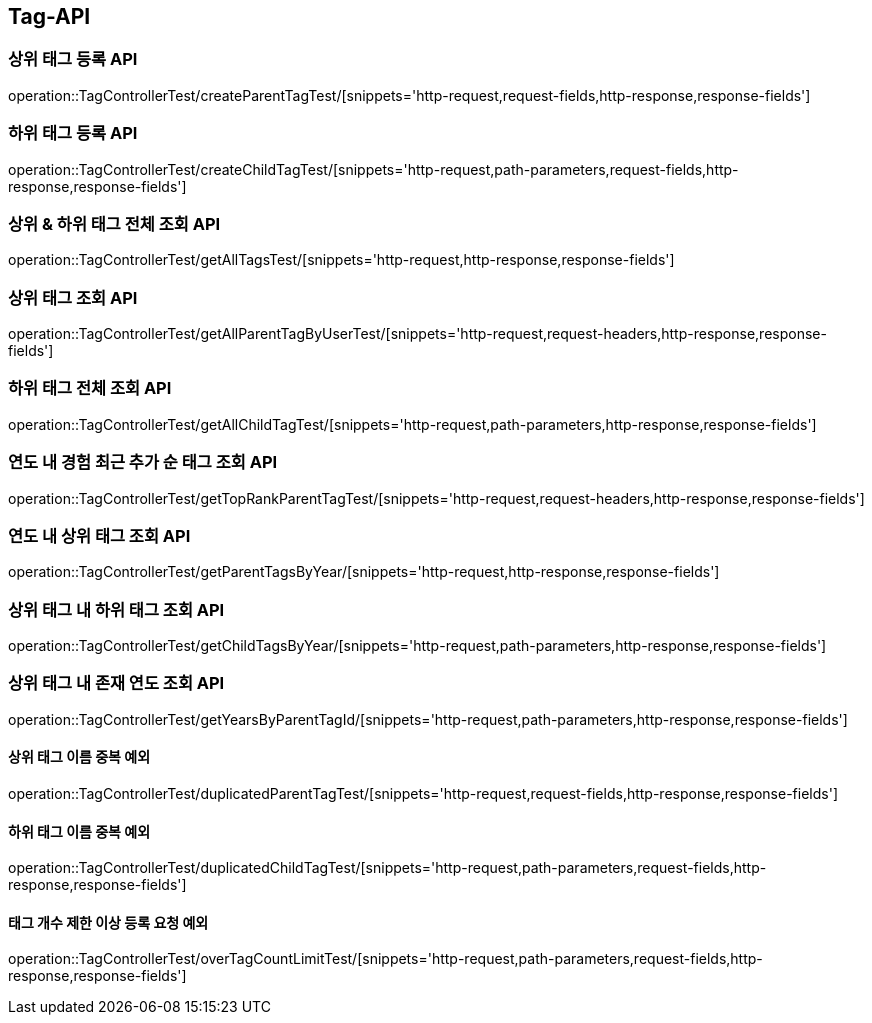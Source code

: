 [[Tag-API]]
== Tag-API

[[CreateParentTagTest]]
=== 상위 태그 등록 API

operation::TagControllerTest/createParentTagTest/[snippets='http-request,request-fields,http-response,response-fields']

[[CreateChildTagTest]]
=== 하위 태그 등록 API

operation::TagControllerTest/createChildTagTest/[snippets='http-request,path-parameters,request-fields,http-response,response-fields']

[[GetAllTagTest]]
=== 상위 & 하위 태그 전체 조회 API

operation::TagControllerTest/getAllTagsTest/[snippets='http-request,http-response,response-fields']

[[GetParentTagTest]]
=== 상위 태그 조회 API

operation::TagControllerTest/getAllParentTagByUserTest/[snippets='http-request,request-headers,http-response,response-fields']

[[GetChildTagTest]]
=== 하위 태그 전체 조회 API

operation::TagControllerTest/getAllChildTagTest/[snippets='http-request,path-parameters,http-response,response-fields']

[[GetTopRankTagTest]]
=== 연도 내 경험 최근 추가 순 태그 조회 API

operation::TagControllerTest/getTopRankParentTagTest/[snippets='http-request,request-headers,http-response,response-fields']

[[GetParentTagsByFilter]]
=== 연도 내 상위 태그 조회 API

operation::TagControllerTest/getParentTagsByYear/[snippets='http-request,http-response,response-fields']

[[GetChildTagsByFilter]]
=== 상위 태그 내 하위 태그 조회 API

operation::TagControllerTest/getChildTagsByYear/[snippets='http-request,path-parameters,http-response,response-fields']

[[GetYearsByParentTagId]]
=== 상위 태그 내 존재 연도 조회 API

operation::TagControllerTest/getYearsByParentTagId/[snippets='http-request,path-parameters,http-response,response-fields']

[[duplicatedParentTagTest]]
==== 상위 태그 이름 중복 예외

operation::TagControllerTest/duplicatedParentTagTest/[snippets='http-request,request-fields,http-response,response-fields']

[[duplicatedChildTagTest]]
==== 하위 태그 이름 중복 예외

operation::TagControllerTest/duplicatedChildTagTest/[snippets='http-request,path-parameters,request-fields,http-response,response-fields']

[[overTagCountLimitTest]]
==== 태그 개수 제한 이상 등록 요청 예외

operation::TagControllerTest/overTagCountLimitTest/[snippets='http-request,path-parameters,request-fields,http-response,response-fields']
